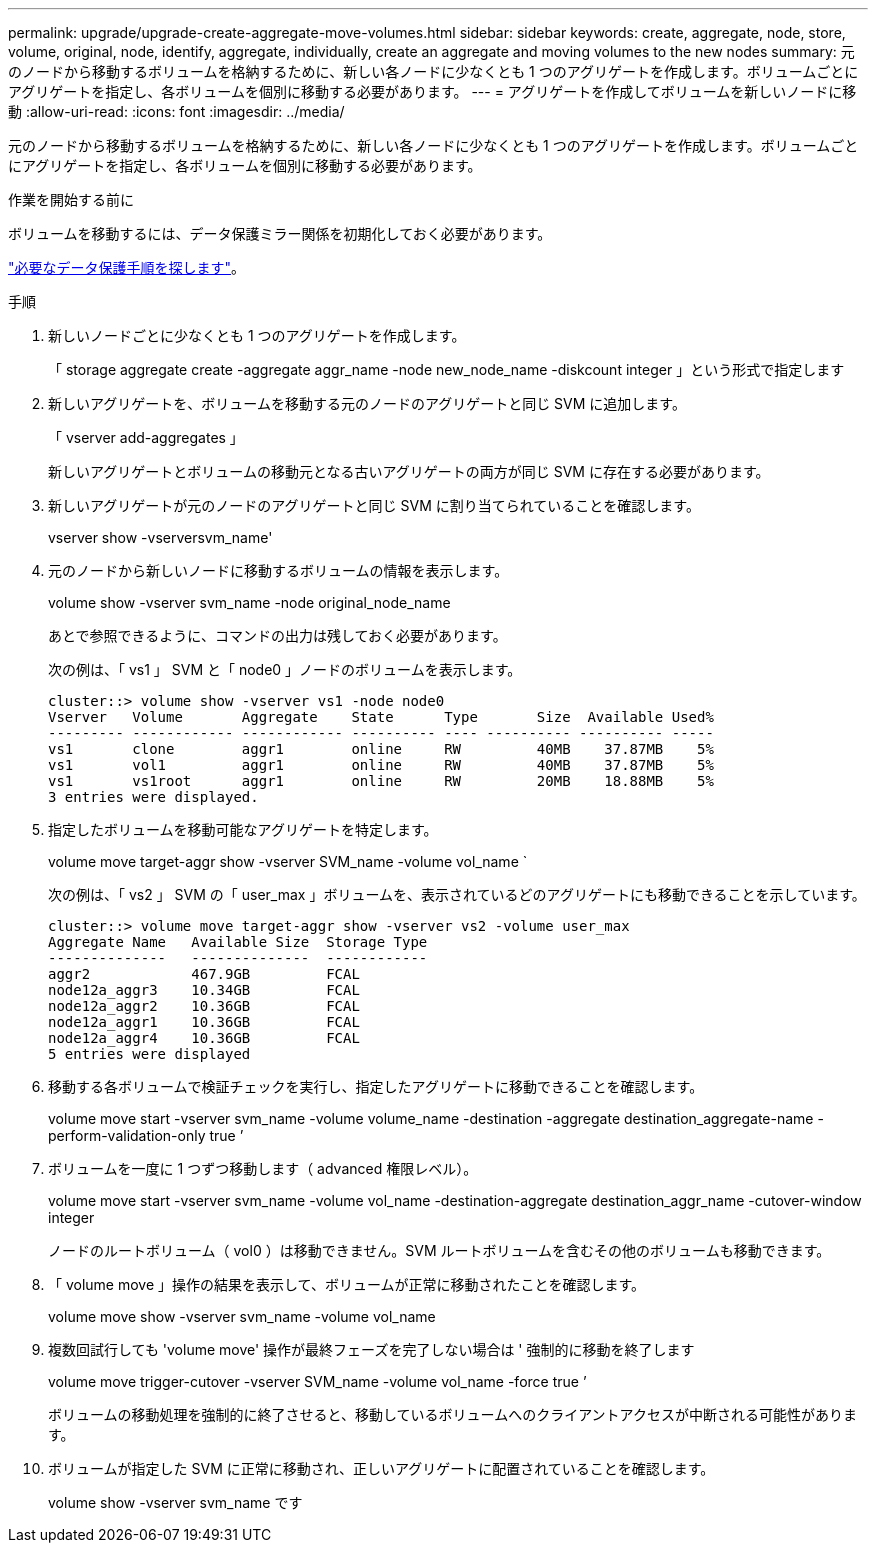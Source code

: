 ---
permalink: upgrade/upgrade-create-aggregate-move-volumes.html 
sidebar: sidebar 
keywords: create, aggregate, node, store, volume, original, node, identify, aggregate, individually, create an aggregate and moving volumes to the new nodes 
summary: 元のノードから移動するボリュームを格納するために、新しい各ノードに少なくとも 1 つのアグリゲートを作成します。ボリュームごとにアグリゲートを指定し、各ボリュームを個別に移動する必要があります。 
---
= アグリゲートを作成してボリュームを新しいノードに移動
:allow-uri-read: 
:icons: font
:imagesdir: ../media/


[role="lead"]
元のノードから移動するボリュームを格納するために、新しい各ノードに少なくとも 1 つのアグリゲートを作成します。ボリュームごとにアグリゲートを指定し、各ボリュームを個別に移動する必要があります。

.作業を開始する前に
ボリュームを移動するには、データ保護ミラー関係を初期化しておく必要があります。

https://docs.netapp.com/us-en/ontap/data-protection-disaster-recovery/index.html["必要なデータ保護手順を探します"^]。

.手順
. 新しいノードごとに少なくとも 1 つのアグリゲートを作成します。
+
「 storage aggregate create -aggregate aggr_name -node new_node_name -diskcount integer 」という形式で指定します

. 新しいアグリゲートを、ボリュームを移動する元のノードのアグリゲートと同じ SVM に追加します。
+
「 vserver add-aggregates 」

+
新しいアグリゲートとボリュームの移動元となる古いアグリゲートの両方が同じ SVM に存在する必要があります。

. 新しいアグリゲートが元のノードのアグリゲートと同じ SVM に割り当てられていることを確認します。
+
vserver show -vserversvm_name'

. 元のノードから新しいノードに移動するボリュームの情報を表示します。
+
volume show -vserver svm_name -node original_node_name

+
あとで参照できるように、コマンドの出力は残しておく必要があります。

+
次の例は、「 vs1 」 SVM と「 node0 」ノードのボリュームを表示します。

+
[listing]
----
cluster::> volume show -vserver vs1 -node node0
Vserver   Volume       Aggregate    State      Type       Size  Available Used%
--------- ------------ ------------ ---------- ---- ---------- ---------- -----
vs1       clone        aggr1        online     RW         40MB    37.87MB    5%
vs1       vol1         aggr1        online     RW         40MB    37.87MB    5%
vs1       vs1root      aggr1        online     RW         20MB    18.88MB    5%
3 entries were displayed.
----
. 指定したボリュームを移動可能なアグリゲートを特定します。
+
volume move target-aggr show -vserver SVM_name -volume vol_name `

+
次の例は、「 vs2 」 SVM の「 user_max 」ボリュームを、表示されているどのアグリゲートにも移動できることを示しています。

+
[listing]
----
cluster::> volume move target-aggr show -vserver vs2 -volume user_max
Aggregate Name   Available Size  Storage Type
--------------   --------------  ------------
aggr2            467.9GB         FCAL
node12a_aggr3    10.34GB         FCAL
node12a_aggr2    10.36GB         FCAL
node12a_aggr1    10.36GB         FCAL
node12a_aggr4    10.36GB         FCAL
5 entries were displayed
----
. 移動する各ボリュームで検証チェックを実行し、指定したアグリゲートに移動できることを確認します。
+
volume move start -vserver svm_name -volume volume_name -destination -aggregate destination_aggregate-name -perform-validation-only true ’

. ボリュームを一度に 1 つずつ移動します（ advanced 権限レベル）。
+
volume move start -vserver svm_name -volume vol_name -destination-aggregate destination_aggr_name -cutover-window integer

+
ノードのルートボリューム（ vol0 ）は移動できません。SVM ルートボリュームを含むその他のボリュームも移動できます。

. 「 volume move 」操作の結果を表示して、ボリュームが正常に移動されたことを確認します。
+
volume move show -vserver svm_name -volume vol_name

. 複数回試行しても 'volume move' 操作が最終フェーズを完了しない場合は ' 強制的に移動を終了します
+
volume move trigger-cutover -vserver SVM_name -volume vol_name -force true ’

+
ボリュームの移動処理を強制的に終了させると、移動しているボリュームへのクライアントアクセスが中断される可能性があります。

. ボリュームが指定した SVM に正常に移動され、正しいアグリゲートに配置されていることを確認します。
+
volume show -vserver svm_name です


